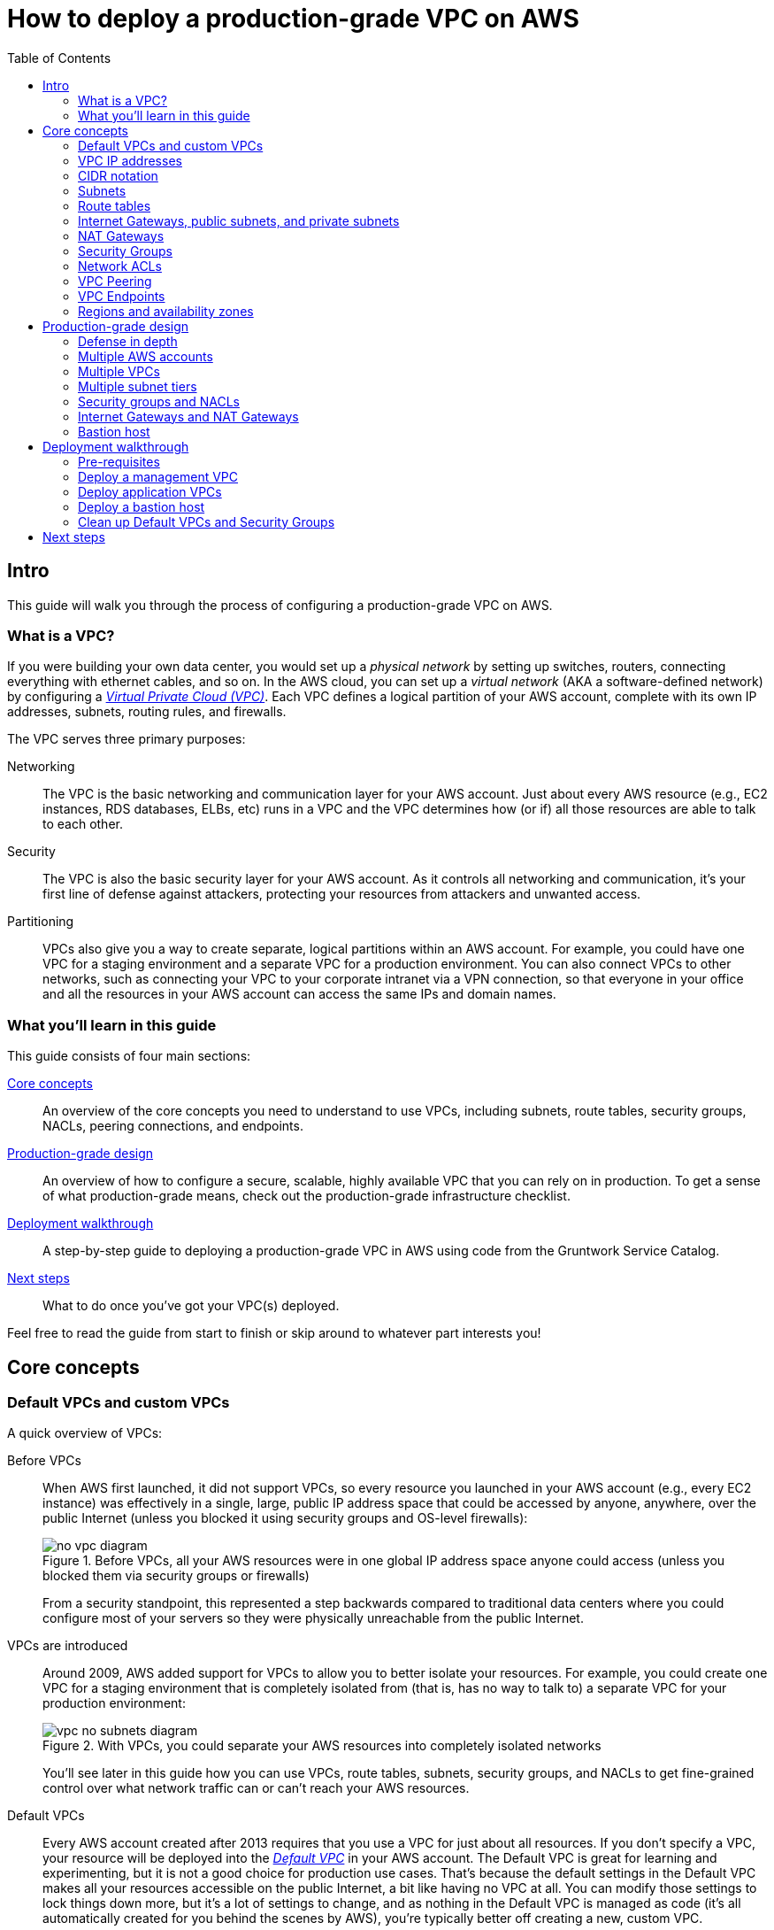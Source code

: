 [[production_grade_vpc_aws]]
= How to deploy a production-grade VPC on AWS
:type: guide
:description: Learn how to configure subnets, route tables, Internet Gateways, NAT Gateways, NACLs, VPC Peering, and more.
:image: ../assets/img/guides/vpc/aws-vpc-icon.png
:tags: aws, networking, terraform
:toc:
:toc-placement!:

// GitHub specific settings. See https://gist.github.com/dcode/0cfbf2699a1fe9b46ff04c41721dda74 for details.
ifdef::env-github[]
:tip-caption: :bulb:
:note-caption: :information_source:
:important-caption: :heavy_exclamation_mark:
:caution-caption: :fire:
:warning-caption: :warning:
endif::[]

toc::[]

== Intro

This guide will walk you through the process of configuring a production-grade VPC on AWS.

=== What is a VPC?

If you were building your own data center, you would set up a _physical network_ by setting up switches, routers,
connecting everything with ethernet cables, and so on. In the AWS cloud, you can set up a _virtual network_ (AKA a
software-defined network) by configuring a https://aws.amazon.com/vpc/[_Virtual Private Cloud (VPC)_]. Each VPC defines
a logical partition of your AWS account, complete with its own IP addresses, subnets, routing rules, and firewalls.

The VPC serves three primary purposes:

Networking::
  The VPC is the basic networking and communication layer for your AWS account. Just about every AWS resource (e.g.,
  EC2 instances, RDS databases, ELBs, etc) runs in a VPC and the VPC determines how (or if) all those resources are
  able to talk to each other.

Security::
  The VPC is also the basic security layer for your AWS account. As it controls all networking and communication,
  it's your first line of defense against attackers, protecting your resources from attackers and unwanted access.

Partitioning::
  VPCs also give you a way to create separate, logical partitions within an AWS account. For example, you could have
  one VPC for a staging environment and a separate VPC for a production environment. You can also connect VPCs to
  other networks, such as connecting your VPC to your corporate intranet via a VPN connection, so that everyone in
  your office and all the resources in your AWS account can access the same IPs and domain names.

=== What you'll learn in this guide

This guide consists of four main sections:

<<core_concepts>>::
  An overview of the core concepts you need to understand to use VPCs, including subnets, route tables, security
  groups, NACLs, peering connections, and endpoints.

<<production_grade_design>>::
  An overview of how to configure a secure, scalable, highly available VPC that you can rely on in production. To get a
  sense of what production-grade means, check out the production-grade infrastructure checklist.

// TODO: link to checklist

<<deployment_walkthrough>>::
  A step-by-step guide to deploying a production-grade VPC in AWS using code from the Gruntwork Service Catalog.

<<next_steps>>::
  What to do once you've got your VPC(s) deployed.

Feel free to read the guide from start to finish or skip around to whatever part interests you!

[[core_concepts]]
== Core concepts

// TODO: concepts to consider covering in the future:
// - Transit Gateways
// - IPV6
// - Shared VPCs
// - Flow logs
// - Traffic mirroring

[[default_vpcs_custom_vpcs]]
=== Default VPCs and custom VPCs

A quick overview of VPCs:

Before VPCs::
  When AWS first launched, it did not support VPCs, so every resource you launched in your AWS account (e.g., every EC2
  instance) was effectively in a single, large, public IP address space that could be accessed by anyone, anywhere,
  over the public Internet (unless you blocked it using security groups and OS-level firewalls):
+
.Before VPCs, all your AWS resources were in one global IP address space anyone could access (unless you blocked them via security groups or firewalls)
image::../assets/img/guides/vpc/no-vpc-diagram.png[]
+
From a security standpoint, this represented a step backwards compared to traditional data centers where you could
configure most of your servers so they were physically unreachable from the public Internet.

VPCs are introduced::
  Around 2009, AWS added support for VPCs to allow you to better isolate your resources. For example, you could create
  one VPC for a staging environment that is completely isolated from (that is, has no way to talk to) a separate VPC for
  your production environment:
+
.With VPCs, you could separate your AWS resources into completely isolated networks
image::../assets/img/guides/vpc/vpc-no-subnets-diagram.png[]
+
You'll see later in this guide how you can use VPCs, route tables, subnets, security groups, and NACLs to get
fine-grained control over what network traffic can or can't reach your AWS resources.

Default VPCs::
  Every AWS account created after 2013 requires that you use a VPC for just about all resources. If you don't specify a
  VPC, your resource will be deployed into the
  https://docs.aws.amazon.com/vpc/latest/userguide/default-vpc.html:[_Default VPC_] in your AWS account. The Default VPC
  is great for learning and experimenting, but it is not a good choice for production use cases. That's because the
  default settings in the Default VPC makes all your resources accessible on the public Internet, a bit like having no
  VPC at all. You can modify those settings to lock things down more, but it's a lot of settings to change, and as
  nothing in the Default VPC is managed as code (it's all automatically created for you behind the scenes by AWS),
  you're typically better off creating a new, custom VPC.

Custom VPCs::
  For any production use cases, you should create a _custom VPC_. In the <<production_grade_design>> section, we'll go
  over how to configure a VPC with the kind of security, scalability, and high availability you need in production.

[[vpc_ip_addresses]]
=== VPC IP addresses

Here's how IP addresses work with AWS VPCs:

Private IP addresses::
  Every VPC defines an isolated network that has its own range of _private IP addresses_. For example, the Default VPC
  in AWS is configured to use all the IP addresses between `172.31.0.0` and `172.31.255.255`; if you create a custom
  VPC, you can pick a custom IP address range to use, such as `10.10.0.0` to `10.10.255.255`. These private IPs should
  be from the IP address ranges defined in http://www.faqs.org/rfcs/rfc1918.html[RFC 1918] (more on this later).
  Private IP addresses are only accessible from within the VPC, and not from the public Internet.

Public IP addresses::
  VPCs can also optionally be configured to assign _public IP addresses_ to your resources (as is the case with the
  Default VPC). Public IPs are not associated with your VPC or even your AWS account; instead, they come from a pool of
  IP addresses shared by AWS across all of its customers
  (see https://docs.aws.amazon.com/general/latest/gr/aws-ip-ranges.html[AWS IP Address Ranges]), so the IPs you get are
  unpredictable, and may change (if you need consistent, predictable public IP addresses, you will need to use
  https://docs.aws.amazon.com/AWSEC2/latest/UserGuide/elastic-ip-addresses-eip.html[elastic IP addresses]).

Assigning IP addresses::
  AWS will automatically assign IP addresses to resources you launch in a VPC. For example, in the Default VPC,
  one EC2 instance you launch might get the private IP address `172.31.0.2` and public IP address `203.0.113.25`,
  while another instance might get the private IP address `172.31.5.3` and the public IP address `54.154.202.112`.

[[cidr_notation]]
=== CIDR notation

When dealing with networking, you often need to reason about ranges of IPs, such as "all IP addresses between
`172.31.0.0` and ``172.31.255.255``" (there are 65,536 IP addresses in this range). The de facto standard for
representing IP address ranges is called
_https://en.wikipedia.org/wiki/Classless_Inter-Domain_Routing[Classless Inter-Domain Routing (CIDR) notation]_. For
example, the same 65,536 IP addresses can be represented in CIDR notation as `172.31.0.0/16`. This notation includes
the _IP address_ (`172.31.0.0`) and the _number of bits in the mask_ (`/16`). To understand what the notation means,
you:

. Convert the IP address to binary: e.g., `172.31.0.0` in binary is `10101100.00011111.00000000.00000000`.
. The mask tells you how many bits of the binary IP address identify the network (and stay constant for everything in
that network) and how many bits identify unique hosts (and therefore, can vary). For a `/16` mask, the
left-most 16 bits stay constant, while the right-most 16 bits are allowed to vary.
. Putting that together, `172.31.0.0/16` represents all IP addresses from `10101100.00011111.00000000.00000000`
(`172.31.0.0`) to `10101100.00011111.11111111.11111111` (`172.31.255.255`).

A few handy notes:

CIDR calculators::
  You can use http://cidr.xyz/[online CIDR calculators] to quickly do the math for you.

CIDR blocks::
  IP addresses expressed in CIDR notation are often called CIDR Blocks.

All IPs::
  The CIDR Block `0.0.0.0/0` corresponds to all IP address.

Single IPs::
  To specify a single IP address (e.g., the IP of a specific server), use the `/32` mask: e.g., `4.4.4.4/32` is the
  CIDR notation for just one IP, `4.4.4.4`.

[[subnets]]
=== Subnets

.VPCs partitioned into multiple subnets: public, private (services), private (persistence)
image::../assets/img/guides/vpc/vpc-subnets-diagram.png[]

Each VPC is partitioned into one or more _https://docs.aws.amazon.com/vpc/latest/userguide/VPC_Subnets.html:[subnets]_
(sub-networks). Each subnet controls a portion of the VPC's CIDR range. For example, a VPC with the CIDR block
`10.10.0.0/16` (all IPs from `10.10.0.0` - `10.10.255.255`) might be partitioned into two subnets, one with the CIDR
block `10.10.0.0/17` (all IPs from `10.10.0.0` - `10.10.127.255`) and one with CIDR block `10.10.128.0/17` (all IPs
from `10.10.128.0` - `10.10.255.255`). Note that subnets in the same VPC are not allowed to have overlapping CIDR
ranges.

[[route_tables]]
=== Route tables

Every subnet must define a _https://docs.aws.amazon.com/vpc/latest/userguide/VPC_Route_Tables.html[route table]_ that
defines how to route traffic within that subnet. A route table consists of one or more _routes_, where each route
specifies a _destination_, which is the range of IP addresses (in CIDR notation) to route, and the _target_, which is
where to send the traffic for that range of IP addresses.

Here's an example route table:

|===
|Destination |Target

|10.0.0.0/24
|Local

|0.0.0.0/0
|igw-12345
|===

This route table sends all traffic within the subnet's CIDR block, `10.0.0.0/24`, to the _Local_ route, which means it
will be automatically routed within the subnet by AWS. This table then adds a fallback route for all other IPs
(`0.0.0.0/0`) to send traffic to the an Internet Gateway with ID `igw-12345`. We'll discuss Internet Gateways next.

[[internet_gateways]]
=== Internet Gateways, public subnets, and private subnets

An _https://docs.aws.amazon.com/vpc/latest/userguide/VPC_Internet_Gateway.html[Internet Gateway]_ is a service managed
by AWS that runs in your VPC. It allows access to and from the public Internet for resources in your subnet that have
a public IP address (assuming you configure a route table entry in that subnet pointing to the Internet Gateway).

Subnets that have routes to Internet Gateways are called _public subnets_, as the public IP addresses in those subnets
can be accessed directly from the public Internet. Subnets that do not have routes to Internet Gateways are called
_private subnets_, as they will rely solely on routing to private IP addresses, which can only be accessed from within
the VPC.

[[nat_gateways]]
=== NAT Gateways

Resources in your public subnets can access the public Internet via an Internet Gateway. But what about resources in a
private subnet? These resources don't have public IP addresses, nor a route to an Internet Gateway, so what do you do?

The solution is to deploy a _https://docs.aws.amazon.com/vpc/latest/userguide/vpc-nat-gateway.html[NAT Gateway]_. The
NAT Gateway should run in a public subnet and have its own public IP address. It can perform _network address
translation_, taking network requests from a resource in a private subnet, swapping in its own public IP address in
those requests, sending them out to the public Internet (via the Internet Gateway in the public subnet), getting back
a response, and sending the response back to the original sender in the private subnet.

In order for the NAT Gateway to work, you'll need to add a route to the route table for your private subnets:

|===
|Destination |Target

|10.10.0.0/24
|Local

|0.0.0.0/0
|nat-67890
|===

This route table sends all traffic within the private subnet's CIDR block, `10.10.0.0/24`, to the Local route, and
the traffic for all other IPs, `0.0.0.0/0`, to a NAT Gateway with ID `nat-67890`.

[[security_groups]]
=== Security Groups

Most resources in AWS allow you to attach one or more
_https://docs.aws.amazon.com/vpc/latest/userguide/VPC_SecurityGroups.html[security groups]_, which are virtual
firewalls that you can use to control which ports that resources opens for inbound and outbound network traffic. By
default, all ports are blocked, so to allow network communication, you can add inbound and outbound _rules_. Each rule
in a security group specifies a port range, the IP addresses or other security groups that will be allowed to access
that port range, and the protocol that will be allowed on those port range.

Here's an example of inbound rules:

|===
|Port range|Source|Protocol|Comment

|80
|10.0.0.0/16
|tcp
|Allow HTTP requests from within the VPC

|443
|10.0.0.0/16
|tcp
|Allow HTTPS requests from within the VPC

|4000 - 5000
|sg-abcd1234
|tcp
|Open a range of ports (e.g., for debugging) to another security group with ID `sg-abcd1234`
|===

And here's an example of outbound rules:

|===
|Port range|Destination|Protocol|Comment

|443
|0.0.0.0/0
|tcp
|Allow all outbound requests over HTTPS so you can talk to the public Internet
|===

Note that every VPC has a
_https://docs.aws.amazon.com/vpc/latest/userguide/VPC_SecurityGroups.html#DefaultSecurityGroup[Default Security Group]_
that will be used if you don't specify any other security group for your resources. We recommend always attaching a
custom security group with rules that exactly match your use case, rather than relying on this default, global one.

[[nacls]]
=== Network ACLs

In addition to security groups, which act as firewalls on individual resources (e.g., on an EC2 instance), you can also
create _https://docs.aws.amazon.com/vpc/latest/userguide/vpc-network-acls.html[network access control lists (NACLs)]_,
which act as firewalls for an entire subnet. Just as with security groups, NACLs have inbound and outbound rules that
specify a port range, the IP addresses that can talk to that port range, and the protocol that will be allowed on that
port range.

However, there are two main differences with NACLs:

Allow/Deny::
  Each NACL rule can either `ALLOW` or `DENY` the traffic defined in that rule.

Stateful/Stateless::
  Security groups are _stateful_, so if have a rule that allows an inbound connection on, say, port 80, the security
  group will automatically also open up an outbound port for that specific connection so it can respond. With a NACL,
  if you have a rule that allows an inbound connection on port 80, that connection will not be able to respond unless
  you also manually add another rule that allows outbound connections for the response. You normally don't know exactly
  which port will be used to respond: these are called
  _https://docs.aws.amazon.com/vpc/latest/userguide/vpc-network-acls.html#nacl-ephemeral-ports[ephemeral ports]_), and
  the rules depend on the operating system.
+
For example, the networking stack on Linux usually picks any available port
from the range 32768-61000, where as Windows Server 2003 uses 1025-5000, NAT Gateways use 1024-65535, and so on.
Therefore, in practice, you typically have to open ephemeral ports 1024-65535 in your NACL, both for inbound and
outbound (as when you establish outbound connections, anyone responding will likely do so on an ephemeral port),
making them primarily useful for locking down the low-numbered ports (< 1024) used for standard protocols (e.g., HTTP
uses port 80), and locking down source/destination IP addresses.

[[vpc_peering]]
=== VPC Peering

.Multiple VPCs connected via VPC peering
image::../assets/img/guides/vpc/vpc-diagram.png[]

Normally, you use VPCs to create isolated networks, so the resources in one VPC have no way to access the resources in
another VPC. _https://docs.aws.amazon.com/vpc/latest/peering/what-is-vpc-peering.html[VPC Peering]_ is a networking
connection between two VPCs that gives you a way to allow limited, controlled cross-VPC communication. For example,
you might have a management VPC where you run DevOps tooling (e.g., Jenkins), and you may want to allow that VPC to
have limited access to your staging and production VPCs so that DevOps tooling can carry out maintenance tasks.

To support this use case, you can create a VPC peering connection between the management and staging VPCs, and another
one between the management and production VPCs, plus route table entries that allow certain traffic to be routed
between those VPCs (e.g., allow specific subnets in the management VPC to talk to specific subnets in the staging and
production VPCs). Note that peering connections are not transitive, so while the management VPC will get limited access
to staging and production, staging and production will not have any access to each other (this is why it makes sense to
put the DevOps tooling in its own VPC, rather than shoving it directly into the staging or production VPCs).

[NOTE]
====
If you have a large number of VPCs to interconnect, setting up a peering connection between each pair (n^2^
connections total) can quickly become impractical. In this case, you should look into using the
https://aws.amazon.com/transit-gateway/[AWS Transit Gateway].
====

[[vpc_endpoints]]
=== VPC Endpoints

Something that catches many AWS users off guard is that if you have some code running in AWS, and that code makes an
API call to AWS (e.g., you're writing data to S3 or deploying an EC2 instance), that request will be routed outside of
your AWS account and through the public Internet, before finally making its way back to AWS. That's because, under the
hood, AWS API calls are HTTPS requests to a domain like `<API>.<REGION>.amazonaws.com` (e.g.,
`s3.us-east-1.amazonaws.com`), which, by default, will be resolved and routed via public DNS and Internet
infrastructure just like all other requests, even if you're making that request from within an AWS account. These
API calls are encrypted with TLS, so attackers shouldn't be able to read them, but having potentially sensitive data
traverse the public Internet completely unnecessarily is not optimal from a security perspective.

To keep your traffic completely within your own AWS account, you can use
_https://docs.aws.amazon.com/vpc/latest/userguide/vpc-endpoints.html[VPC Endpoints]_. Endpoints are virtual devices
that can route traffic to specific AWS services without that traffic ever having to leave your AWS account. When you
create an endpoint, you can have AWS configure private DNS entries within your VPC so that requests to the various AWS
domain names (e.g., `s3.us-east-1.amazonaws.com`) automatically route to these endpoints instead of the public Internet.

There are two types of endpoints, each of which support different AWS services:

Gateway endpoints::
  These are the original endpoints AWS created. They are free, but only support S3 and DynamoDB.

Interface endpoints::
  These are the new types of endpoints. They are backed by https://aws.amazon.com/privatelink/[PrivateLink], which is
  a paid service, and include support for CloudTrail, Secrets Manager, EC2, SNS, and many other services
  (https://docs.aws.amazon.com/vpc/latest/userguide/vpc-endpoints.html[full list]).

[[regions_azs]]
=== Regions and availability zones

.AWS regions and availability zones
image::../assets/img/guides/vpc/aws-regions.png[]

AWS has data centers all over the world, grouped into regions and availability zones. An _AWS region_ is a separate
geographic area, such as `us-east-2` (Ohio), `eu-west-1` (Ireland), and `ap-southeast-2` (Sydney). Within each region,
there are multiple data centers known as _availability zones_, such as `us-east-2a`, `us-east-2b`, and so on.

Each availability zone in the same region is isolated, but connected via low-latency links, so AWS makes it easy to
deploy your infrastructure across multiple availability zones as if it was all in one big data center, such as running
a cluster of EC2 instances, with the instances distributed across `us-east-2a`, `us-east-2b`, and `us-east-2c`. This
makes your infrastructure resilient to the outage of an entire data center.

If you want to be resilient to the outage of an entire region (e.g., all data centers in `us-east-2` going down), you
can deploy your infrastructure across multiple regions, but this tends to be more difficult. Latency between regions
is significantly higher, and as AWS treats regions completely independently, there isn't much tooling for multi-region
deployments built-in. You'll need to replicate your infrastructure and data and solve multi-region latency and eventual
consistency issues: check out
https://aws.amazon.com/blogs/apn/architecting-multi-region-saas-solutions-on-aws/[Architecting Multi-Region SaaS Solutions on AWS] and
https://read.acloud.guru/why-and-how-do-we-build-a-multi-region-active-active-architecture-6d81acb7d208[How to build a multi-region active-active architecture on AWS]
as starting points.

[[production_grade_design]]
== Production-grade design

With all the core concepts out of the way, let's now discuss how to configure a production-grade VPC that looks
something like this:

.A production-grade VPC setup
image::../assets/img/guides/vpc/vpc-diagram.png[]

[[defense_in_depth]]
=== Defense in depth

.Aerial view of Beaumaris Castle, showing multiple layers of walls for defense. Crown copyright 2016.
image::../assets/img/guides/vpc/castle.jpeg[]

People make mistakes all the time: forgetting to remove accounts, keeping ports open, including test credentials in
production code, etc. Rather than living in an idealized model where we assume people won't make mistakes, you can
employ a link:https://en.wikipedia.org/wiki/Defense_in_depth_(computing)[Defense in Depth] strategy of setting up multiple
layers of protection so that a failure in any single layer doesn't immediately lead to disaster. You never want to be
one typo away from a security incident.

In the middle ages, castles were built with multiple layers of defense to ward off attackers: moat, outer wall, inner
wall, keep, defenders on the walls, and so on. Similarly, a production-grade VPC infrastructure will include multiple
layers of defense against attackers, including multiple VPCs, subnet tiers, security groups, NACLs, and so on, as
described in the next few sections.

[[multiple_accounts]]
=== Multiple AWS accounts

The first layer of defense is to define each environment (e.g., dev, stage, prod) in a completely separate AWS account.
The reason you want separate AWS accounts is that isolating resources within a single account leads to a nightmare of
complicated IAM policies as you try to allow users within that account access to some resources, but not others. It
is very difficult, for example, to grant minimal IAM privileges in a single AWS account such that you can create IAM
roles and permissions for a particular environment but not another environment. It's all too easy to get the
permissions wrong, which increases your exposure to attackers (e.g., an attacker who gets access to a pre-prod
environment may find it easier to get access to prod) and to accidental error (e.g., a developer may accidentally
change something in prod rather than pre-prod).

Therefore, your best bet is to put pre-production environments and production environments in completely separate AWS
accounts. This makes it easy to, for example, grant relatively lax permissions in pre-prod environments, but very
strict permissions in production. Check out the <<production_grade_aws_account_structure>> guide for instructions.

[[multiple_vpcs]]
=== Multiple VPCs

The second layer of defense is to use separate, isolated VPCs:

Application VPCs::
  Each of the environments where you deploy applications (e.g.,dev, stage, prod) should live in a separate VPC. In
  fact, as mentioned in the previous section, the gold standard is that each of these environments and their associated
  VPCs live in completely separate AWS accounts. We'll call each of these VPCs your _application VPCs_.

Management VPC::
  You will also want a separate VPC for DevOps tooling such as a CI server (e.g., Jenkins) and a bastion host
  (discussed later in this guide). We'll call this the _management VPC_. You can connect the management VPC to each of
  your application VPCs using VPC peering. This (a) gives you more fine grained control over which of your DevOps
  tooling can talk to the application VPCs and (b) allows you to use a single management VPC with multiple application
  VPCs without allowing connections between the application VPCs themselves.

Remove Default VPCs::
  Note that all of the above are custom VPCs. To ensure that you always use these (secure) custom VPCs and never
  accidentally fallback to the less secure defaults, you should delete the Default VPC and remove all the rules from
  your Default Security Group, at least in your production accounts.

VPC sizing::
  AWS VPCs allow masks between `/16` (65,536 IPs) and `/28` (16 IPs). For most use cases, we recommend using `/16`, as
  that gives you a large, contiguous block of IPs that you're unlikely to exhaust.

IP addresses::
  The Internet Assigned Numbers Authority (IANA) has three blocks of the IP addresses reserved for use as
  private IPs (http://www.faqs.org/rfcs/rfc1918.html[RFC 1918]). Your VPCs should all use CIDR blocks that fall into
  one of these IP address ranges:
+
----
10.0.0.0    - 10.255.255.255
172.16.0.0  - 172.31.255.255
192.168.0.0 - 192.168.255.255
----

Unique CIDR blocks::
  Every VPC you have should have a unique, non-overlapping CIDR block: e.g., dev could be `10.0.0.0/16`, production
  could be `10.10.0.0/16`, management could be `10.20.0.0/16`, and so on. Overlapping CIDR blocks should be avoided as
  they will prevent you from being able to peer VPCs together and from connecting your VPCs to other data centers or
  your corporate intranet via site-to-site VPN connections.

[[multiple_subnets]]
=== Multiple subnet tiers

.Each VPC is partitioned into multiple tiers of subnets
image::../assets/img/guides/vpc/subnets-diagram.png[]

The third layer of defense is to use separate _subnet tiers_, where each tier contains multiple subnets configured in
the same way. We recommend the following three theirs for most use cases:

Public tier::
  This tier contains public subnets, so any resources in this tier will be directly addressable from the public
  Internet. The only things you should run in this tier are highly locked down services that must be exposed directly
  to the public, including load balancers and the bastion host.

Private application tier::
  This tier contains private subnets, so any resources in tier will not be directly addressable from the public
  Internet. This tier should be used for all of your applications: e.g., EC2 instances, Docker containers, and so on.

Private persistence tier::
  This tier also contains private subnets, so any resources in tier will not be directly addressable from the public
  Internet. This tier should be used for all of your data stores: e.g., relational databases, caches, NoSQL stores, and
  so on. This allows you to add additional additional layers of defense for your data, as described in the next
  section. If you have no data stores (e.g., in a management VPC), this tier can be omitted.

Each tier should contain one subnet per availability zone in your chosen AWS region so that resources in that tier can
take advantage of all availability zones. So, if you picked the `us-east-2` region, which has three availability zones
(`us-east-2a`, `us-east-2b`, and `us-east-2c`), you'd have three subnets in each tier, for a total of 9 subnets. The
subnets should each use non-overlapping CIDR blocks, typically with a mask of `/21` (2,048 IPs).

The reason to have separate tiers is that it allows you to configure fine-grained security rules for each tier, as
discussed in the next section.

[[security_groups_nacls]]
=== Security groups and NACLs

.Security group settings for the different subnet tiers
image::../assets/img/guides/vpc/peering-diagram.png[]

Use security groups and NACLs to configure the following rules for each subnet tier:

Public tier::
  The public tier should allow all requests.

Private application tier::
  The private application tier should only allow requests to/from the public tier, private application tier, private
  persistence tier, and the management VPC. Notably, requests from the public Internet and other subnets are not
  allowed.

Private persistence tier::
  The private persistence tier should only allow requests to/from the private application tier, private persistence
  tier, and optionally the management VPC (e.g., if you need to run schema migrations during a CI build). Notably,
  requests from the public Internet and other subnets—including the public subnet tier—are not allowed. This provides
  an extra layer of defense for your data, which is the most valuable, irreplaceable, and sought-after resource at most
  companies.

This is a defense-in-depth strategy in action: attackers outside your VPC have no direct access to any of your
applications or data stores, only to the resources in your public subnets, such as load balancers, which should be
thoroughly locked down. Moreover, even if the attackers break into the public subnet in one environment, they still
don't have direct access to the data in the persistence tier of that environment, nor to anything in any other
environment.

[[gateways]]
=== Internet Gateways and NAT Gateways

If the resources in your VPC need to be able to reach the outside world, you'll need to deploy an Internet Gateway and
NAT Gateway:

Internet Gateway::
  Deploy an Internet Gateway and configure a fallback route (i.e., `0.0.0.0/0`) in your public subnets to send traffic
  to this Gateway. You only need one Internet Gateway per VPC, as AWS will handle auto scaling and auto healing for this
  managed service completely automatically.

NAT Gateways::
  If you have resources in your private application or private persistence subnets that need to make outbound calls to
  the public Internet (e.g., to call a 3rd party API), you'll need to deploy one or more NAT Gateways in your public
  subnets. In pre-prod environments, a single NAT Gateway is probably enough, but to get high availability in
  production, you may want to deploy multiple NAT Gateways, each one in a different availability zone.
+
Each NAT Gateway should get an Elastic IP Address so that it has a consistent IP address you (and your
customers/partners) can use in firewalls. In each of your private subnets, you'll need to configure a fallback route
(i.e., `0.0.0.0/0`) to point to one of your NAT Gateway (if using multiple NAT Gateways, point to the one in the same
availability zone as the subnet itself).

[[bastion_host]]
=== Bastion host

Since all of your application servers and data stores are in private subnets, they are not accessible from the public
Internet. So what do you do if you need to access them? For example, you might need to SSH to an application server to
troubleshoot something, or connect to a database to run queries, or access an internal URL for testing.

One solution is to deploy a _bastion host_, which is a single, highly locked-down server that you expose to the public
Internet. You could then connect to the bastion host over SSH or VPN, and once connected, you would be "in the network"
and able to access other resources within your VPC. It's easier to secure and harden a single server than a whole
fleet of them: for example, you could configure the bastion host to run a CIS-hardened Linux distro, install file
integrity monitoring and intrusion prevention software, disallow any new software to be installed, log all activity on
the server, lock down all ports (except SSH and/or VPN), rebuild and redeploy the server daily, and so on. Check out
the `How to deploy a production-grade bastion host on AWS` guide _(coming soon!)_ for full details on bastion hosts.

Other solutions that can work with resources in private subnets include
https://docs.aws.amazon.com/AWSEC2/latest/UserGuide/Connect-using-EC2-Instance-Connect.html[EC2 Instance Connect],
which can allow you to SSH to EC2 Instances via a browser-based SSH client in the Amazon EC2 Console, and
https://docs.aws.amazon.com/systems-manager/latest/userguide/session-manager.html[AWS Systems Manager Sessions], which
allow you to manage and connect to EC2 Instances via a custom protocol managed by AWS.

[[deployment_walkthrough]]
== Deployment walkthrough

Let's now walk through how to deploy a production-grade VPC, fully defined and managed as code, using the Gruntwork
Service Catalog.

[[pre_requisites]]
=== Pre-requisites

This walkthrough has the following pre-requistes:

Gruntwork Service Catalog::
  This guide uses code from the https://gruntwork.io/infrastructure-as-code-library/[Gruntwork Service Catalog], as it
  implements most of the production-grade design for you out of the box.
+
IMPORTANT: You must be a https://gruntwork.io/[Gruntwork subscriber] to access this code.

Terraform::
  This guide uses https://www.terraform.io/[Terraform] to define and manage all the infrastructure as code. If you're
  not familiar with Terraform, check out https://blog.gruntwork.io/a-comprehensive-guide-to-terraform-b3d32832baca[A
  Comprehensive Guide to Terraform] and https://training.gruntwork.io/p/terraform[A Crash Course on Terraform].

AWS accounts::
  This guide deploys infrastructure into one or more AWS accounts. Check out the
  <<production_grade_aws_account_structure>> guide for instructions. You will also need to be able to authenticate to
  these accounts on the CLI: check out
  https://blog.gruntwork.io/a-comprehensive-guide-to-authenticating-to-aws-on-the-command-line-63656a686799[A Comprehensive Guide to Authenticating to AWS on the Command Line]
  for instructions.

Git repos::
  This guide assumes you have configured two Git repos for your Terraform code: an `infrastructure-modules` repo which
  contains reusable Terraform modules and an `infrastructure-live` repo that deploys the modules from
  `infrastructure-modules` into your live environments (i.e., into dev, stage, prod, etc). This is the recommended repo
  structure for using https://github.com/gruntwork-io/terragrunt[Terragrunt] (see
  https://github.com/gruntwork-io/terragrunt#motivation[keep your code DRY] for the motivation behind this folder
  structure), but take note that neither this repo structure nor Terragrunt are required for this guide! Everything in
  this guide will work just fine in any other repo structure you choose (e.g., everything in one repo) and with vanilla
  Terraform (or Terraform Enterprise).

[[deploy_mgmt_vpc]]
=== Deploy a management VPC

// TODO: we should be embedding code snippets from real, working code intended for production (i.e., not the stuff
// under the examples folder of each repo). Perhaps this guide should live with one of the Acme repos for now so we can
// embed examples from our Ref Arch code?

The first step is to deploy a management VPC for DevOps tooling, such as a CI server or a bastion host. To do this, you
can use the https://github.com/gruntwork-io/module-vpc/tree/master/modules/vpc-mgmt[vpc-mgmt] module from the
Gruntwork Service Catalog. This module assumes you do not run any data stores in the management VPC, so it solely
contains two tiers of subnets, public and private-app. If you will be deploying data stores in the management VPC
(e.g., a relational database for SonarQube), then use
https://github.com/gruntwork-io/module-vpc/tree/master/modules/vpc-app[vpc-app] instead, which has a third
private-persistence subnet tier.

IMPORTANT: You must be a https://gruntwork.io/[Gruntwork subscriber] to access `module-vpc`.

[[create_wrapper_module]]
==== Create a wrapper module

To deploy the `vpc-mgmt` module, create a _wrapper module_ called `vpc-mgmt` in your `infrastructure-modules` repo:

----
infrastructure-modules
  └ networking
    └ vpc-mgmt
      └ main.tf
      └ outputs.tf
      └ variables.tf
----

Inside of `main.tf`, configure your AWS provider and Terraform settings:

.infrastructure-modules/networking/vpc-mgmt/main.tf
[source,hcl]
----
provider "aws" {
  # The AWS region in which all resources will be created
  region = var.aws_region

  # Require a 2.x version of the AWS provider
  version = "~> 2.6"

  # Only these AWS Account IDs may be operated on by this template
  allowed_account_ids = var.aws_account_id
}

terraform {
  # The configuration for this backend will be filled in by Terragrunt or via a backend.hcl file. See
  # https://www.terraform.io/docs/backends/config.html#partial-configuration
  backend "s3" {}

  # Only allow this Terraform version. Note that if you upgrade to a newer version, Terraform won't allow you to use an
  # older version, so when you upgrade, you should upgrade everyone on your team and your CI servers all at once.
  required_version = "= 0.12.6"
}
----

Next, use the `vpc-mgmt` module from the Gruntwork Service Catalog, making sure to replace the `<VERSION>` placeholder
with the latest version from the https://github.com/gruntwork-io/module-vpc/releases[releases page]:

.infrastructure-modules/networking/vpc-mgmt/main.tf
[source,hcl]
----
module "vpc" {
  # Make sure to replace <VERSION> in this URL with the latest module-vpc release
  source = "git@github.com:gruntwork-io/module-vpc.git//modules/vpc-mgmt?ref=<VERSION>"

  vpc_name         = var.vpc_name
  aws_region       = var.aws_region
  cidr_block       = var.cidr_block
  num_nat_gateways = var.num_nat_gateways
}
----

Note that all of the parameters should be exposed as input variables in `variables.tf`. This will allow you to set
those variables to different values in different environments or AWS accounts.

You'll also want to configure the NACLs for this VPC using the `vpc-mgmt-network-acls` module from the Gruntwork
Service Catalog:

.infrastructure-modules/networking/vpc-mgmt/main.tf
[source,hcl]
----
module "vpc_network_acls" {
  # Make sure to replace <VERSION> in this URL with the latest module-vpc release
  source = "git@github.com:gruntwork-io/module-vpc.git//modules/vpc-mgmt-network-acls?ref=<VERSION>"

  vpc_id      = module.vpc.vpc_id
  vpc_name    = module.vpc.vpc_name
  vpc_ready   = module.vpc.vpc_ready
  num_subnets = module.vpc.num_availability_zones

  public_subnet_ids  = module.vpc.public_subnet_ids
  private_subnet_ids = module.vpc.private_subnet_ids

  public_subnet_cidr_blocks  = module.vpc.public_subnet_cidr_blocks
  private_subnet_cidr_blocks = module.vpc.private_subnet_cidr_blocks
}
----

Finally, expose all of the `vpc-mgmt` module outputs as outputs of your `vpc-mgmt` wrapper module. There are a large
number of outputs, so see this
https://github.com/gruntwork-io/infrastructure-modules-multi-account-acme/blob/master/networking/vpc-mgmt/outputs.tf[outputs.tf]
file for reference.

[[test_wrapper_module]]
==== Test your wrapper module

To test your `vpc-mgmt` module manually:

. Configure a _sandbox environment_ where you can deploy infrastructure without affecting any other environments
  (especially production!). Typically, this should be a separate AWS account. The gold standard is one AWS account per
  developer on your team. This allows your developers to test infrastructure changes without having to worry at all
  about those changes interfering or causing issues for other team members.
. Create an _example_ of how to use your own `vpc-mgmt` wrapper module. This example will configure this module with
  values that make manual testing easy:
+
.infrastructure-modules/examples/networking/vpc-mgmt/main.tf
[source,hcl]
----
module "vpc" {
  source = "../../../networking/vpc-mgmt"

  aws_region       = "us-east-2"
  aws_account_id   = "555566667777"
  vpc_name         = "example-vpc"
  cidr_block       = "10.0.0.0/16"
  num_nat_gateways = 1
}
----
+
. Run `terraform apply` to deploy this example and check if it works as you expect.
. Run `terraform destroy` after you're done testing to clean up after yourself.

To create automated tests for your `vpc-mgmt` module:

. Configure a _testing environment_ where you can deploy infrastructure without affecting any other environments
  (especially production!). Typically, this should be a separate AWS account—separate even from the one you use for
  manual testing, as automated testing accounts need to be cleaned up often.
. Create an automated test for the same example code you were using for manual testing. The test will automate the same
  steps you used for manual testing: that is, set some variables, run `terraform apply`, validate the infrastructure
  works, and then run `terraform destroy`. Check out https://github.com/gruntwork-io/terratest/[Terratest] for a
  library of helpers that make this style of testing easier. Take a look at the
  https://github.com/gruntwork-io/module-vpc/tree/master/test[automated tests for module-vpc] for examples of how to
  create automated tests for VPC code. And for a complete guide to automated testing, grab a copy of
  _https://www.terraformupandrunning.com/[Terraform: Up & Running, 2nd edition]_.
. Configure your automated tests to run after every commit.

To keep your AWS bill from exploding, consider setting up a tool such as
https://github.com/gruntwork-io/cloud-nuke[cloud-nuke] to clean up your sandbox and testing AWS accounts on a regular
basis (e.g., as a cron job). For example, in the sandbox environment, you may want to run `cloud-nuke --older-than 72h`,
once per day, to clean up anything more than three days old (as manual testing rarely takes longer than that), and in
the testing environment, you may want to run `cloud-nuke --older-than 3h`, every hour, to clean up anything more than
three hours old (as automated tetsts rarely take longer than that).

[[merge_release_wrapper_module]]
==== Merge and release your wrapper module

Once the module is working the way you want, submit a pull request, get your changes merged into the `master` branch,
and create a new versioned release by using a Git tag. For example, to create a `v0.3.0` release:

----
$ git tag -a "v0.3.0" -m "Created vpc-mgmt module"
$ git push --follow-tags
----

[[pick_deployment_option]]
==== Pick the deployment environments

The next step is to deploy your wrapper `vpc-mgmt` module. You can either deploy it in one AWS account or multiple:

One management VPC::
  You could deploy a single management VPC and then peer it to all of your application VPCs. This is the simplest
  approach, but using the same management VPC for pre-production and production environments carries some risk: first,
  most companies are more lax with security for pre-production, but if an attacker can leverage that to get access to this
  single management VPC, they will also have access to prod; second, having this single management VPC makes it more
  likely that someone on your team will accidentally affect production while they think they are working on
  pre-production (e.g., delete a database table in the wrong environment!).

Multiple management VPCs::
  An alternative is to run multiple management VPCs: typically, you have one that is peered to all of your
  pre-production environments and one that is peered to all your production environments; alternatively, you could have
  one management VPC for each of your environments. This way, you can keep production and non-production environments
  completely separate, reducing the risk from both external attackers and mistakes made by internal employees. The
  drawback to this approach is that you have more infrastructure to manage: more VPCs, more peering connections, more
  route table entries, more bastion hosts, and more credentials.

[[configure_wrapper_module]]
==== Configure the wrapper module for each environment

// TODO: should this guide be fully opinionated and recommend Terragrunt and the infra-live / infra-modules folder
// structure? Or relatively unopinionated and more vague about 'terraform apply' vs 'terragrunt apply'?

In each account where you want to deploy a management VPC, you will need to:

. *Prepare the module.* If you using Terraform directly, you will be running commands directly in
  `infrastructure-modules`. If you are using Terragrunt, you will need to create a `terragrunt.hcl` file in
  `infrastructure-live`. It should go under the file path `<ACCOUNT>/<REGION>/<ENVIRONMENT>/networking/vpc-mgmt`. For
  example, if you are deploying this VPC in your "production" account, in the `us-east-2` region, and this is your
  "prod" environment, the file path would look like this:
+
----
infrastructure-live
  └ production
    └ us-east-2
      └ prod
        └ networking
          └ vpc-mgmt
            └ terragrunt.hcl
----
+
Point the `source` URL in your `terragrunt.hcl` file to your `vpc-mgmt` wrapper module in the `infrastructure-modules`
repo, setting the `ref` param to the version you released earlier:
+
.infrastructure-live/production/us-east-2/prod/networking/vpc-mgmt/terragrunt.hcl
[source,hcl]
----
terraform {
  source = "git@github.com/<YOUR_ORG>/infrastructure-modules.git//networking/vpc-mgmt?ref=v0.3.0"
}
----
+
. *Set the variables for the VPC in that environment.* Namely, set a unique VPC name and CIDR block for each VPC, and
  set the number of gateways based on your availability needs in that environment (typically, 1 NAT Gateway for
  pre-production environments and 2-3 NAT Gateways for production environments). You can set these values in a
  `.tfvars` file or, if using Terragrunt, in the `inputs = { ... }` block of `terragrunt.hcl`. Example:
+
.infrastructure-live/production/us-east-2/prod/networking/vpc-mgmt/terragrunt.hcl
[source,hcl]
----
inputs = {
  aws_region       = "us-east-2"
  aws_account_id   = "111122223333"
  vpc_name         = "mgmt-prod"
  cidr_block       = "10.0.0.0/16"
  num_nat_gateways = 3
}
----
+
. *Configure the Terraform backend.* Configure the backend https://www.terraform.io/docs/backends/[backend] you want to
  use to store your Terraform state. The https://www.terraform.io/docs/backends/types/s3.html[S3 backend] is usually
  the best choice for AWS accounts. If you're using Terragrunt, the backend settings should be defined in a root
  `terragrunt.hcl` file that you `include` in each child `terragrunt.hcl`:
+
.infrastructure-live/production/us-east-2/prod/networking/vpc-mgmt/terragrunt.hcl
[source,hcl]
----
include {
  path = find_in_parent_folders()
}
----

[[deploy_wrapper_module]]
==== Deploy the wrapper module for each environment

Deploy the VPC by running `terraform apply -var-file=<your-file>.tfvars` or, if using Terragrunt, by running
`terragrunt apply`:

----
$ cd infrastructure-live/production/us-east-2/prod/networking/vpc-mgmt
$ terragrunt apply
----

[[deploy_application_vpcs]]
=== Deploy application VPCs

Now that you have your management VPC(s) deployed, the next step is to deploy application VPCs to run all of your
services, data stores, and production infrastructure. The process is very similar to deploying the management VPC,
except this time, you'll be using the https://github.com/gruntwork-io/module-vpc/tree/master/modules/vpc-app[vpc-app]
module from the Gruntwork Service Catalog.

IMPORTANT: You must be a https://gruntwork.io/[Gruntwork subscriber] to access `module-vpc`.

[[create_wrapper_module_app]]
==== Create a wrapper module

To deploy the `vpc-app` module, create a wrapper module called `vpc-app` in your `infrastructure-modules` repo:

----
infrastructure-modules
  └ networking
    └ vpc-app
      └ main.tf
      └ outputs.tf
      └ variables.tf
----

Inside of `main.tf`, configure your AWS provider and Terraform settings:

.infrastructure-modules/networking/vpc-app/main.tf
[source,hcl]
----
provider "aws" {
  # The AWS region in which all resources will be created
  region = var.aws_region

  # Require a 2.x version of the AWS provider
  version = "~> 2.6"

  # Only these AWS Account IDs may be operated on by this template
  allowed_account_ids = var.aws_account_id
}

terraform {
  # The configuration for this backend will be filled in by Terragrunt or via a backend.hcl file. See
  # https://www.terraform.io/docs/backends/config.html#partial-configuration
  backend "s3" {}

  # Only allow this Terraform version. Note that if you upgrade to a newer version, Terraform won't allow you to use an
  # older version, so when you upgrade, you should upgrade everyone on your team and your CI servers all at once.
  required_version = "= 0.12.6"
}
----

Next, use the `vpc-app` module from the Gruntwork Service Catalog, making sure to replace the `<VERSION>` placeholder
with the latest version from the https://github.com/gruntwork-io/module-vpc/releases[releases page]:

.infrastructure-modules/networking/vpc-app/main.tf
[source,hcl]
----
module "vpc" {
  # Make sure to replace <VERSION> in this URL with the latest module-vpc release
  source = "git@github.com:gruntwork-io/module-vpc.git//modules/vpc-mgmt?ref=<VERSION>"

  vpc_name         = var.vpc_name
  aws_region       = var.aws_region
  cidr_block       = var.cidr_block
  num_nat_gateways = var.num_nat_gateways
}
----

Note that all of the parameters should be exposed as input variables in `variables.tf`. This will allow you to set
those variables to different values in different environments or AWS accounts.

You'll also want to configure the NACLs for this VPC using the `vpc-app-network-acls` module from the Gruntwork
Service Catalog:

.infrastructure-modules/networking/vpc-app/main.tf
[source,hcl]
----
module "vpc_network_acls" {
  source = "git@github.com:gruntwork-io/module-vpc.git//modules/vpc-app-network-acls?ref=<VERSION>"

  vpc_id      = module.vpc.vpc_id
  vpc_name    = module.vpc.vpc_name
  vpc_ready   = module.vpc.vpc_ready
  num_subnets = module.vpc.num_availability_zones

  public_subnet_ids              = module.vpc.public_subnet_ids
  private_app_subnet_ids         = module.vpc.private_app_subnet_ids
  private_persistence_subnet_ids = module.vpc.private_persistence_subnet_ids

  public_subnet_cidr_blocks              = module.vpc.public_subnet_cidr_blocks
  private_app_subnet_cidr_blocks         = module.vpc.private_app_subnet_cidr_blocks
  private_persistence_subnet_cidr_blocks = module.vpc.private_persistence_subnet_cidr_blocks
}
----

If you wish to peer this VPC to your management VPC, you first need to get all the management VPC details, such as the
VPC ID and CIDR block. Instead of hard-coding these, you can retrieve them using a data source such as
https://www.terraform.io/docs/providers/aws/d/vpc.html[aws_vpc] or, to read the data straight from the Terraform state
of the management VPC, you can use the
https://www.terraform.io/docs/providers/terraform/d/remote_state.html[terraform_remote_state] data source:

.infrastructure-modules/networking/vpc-app/main.tf
[source,hcl]
----
data "terraform_remote_state" "mgmt_vpc" {
  backend = "s3"

  config {
    region = var.terraform_state_aws_region
    bucket = var.terraform_state_s3_bucket
    key    = "${var.aws_region}/mgmt/vpc/terraform.tfstate"
  }
}
----

You can then use the https://github.com/gruntwork-io/module-vpc/tree/master/modules/vpc-peering[vpc-peering] module to
create a VPC peering connection and all the necessary route table entries between the application and management VPCs:

.infrastructure-modules/networking/vpc-app/main.tf
[source,hcl]
----
module "mgmt_vpc_peering_connection" {
  source = "git@github.com:gruntwork-io/module-vpc.git//modules/vpc-peering?ref=v0.6.0"

  # Assume the first listed AWS Account Id is the one that should own the peering connection
  aws_account_id = var.aws_account_id

  origin_vpc_id              = data.terraform_remote_state.mgmt_vpc.outputs.vpc_id
  origin_vpc_name            = data.terraform_remote_state.mgmt_vpc.outputs.vpc_name
  origin_vpc_cidr_block      = data.terraform_remote_state.mgmt_vpc.outputs.vpc_cidr_block
  origin_vpc_route_table_ids = concat(
    data.terraform_remote_state.mgmt_vpc.outputs.private_subnet_route_table_ids,
    [data.terraform_remote_state.mgmt_vpc.outputs.public_subnet_route_table_id]
  )

  # We should be able to compute these numbers automatically, but can't due to a Terraform bug:
  # https://github.com/hashicorp/terraform/issues/3888. Therefore, we make some assumptions: there is one
  # route table per availability zone in private subnets and just one route table in public subnets.
  num_origin_vpc_route_tables = module.vpc.num_availability_zones + 1

  destination_vpc_id              = module.vpc.vpc_id
  destination_vpc_name            = module.vpc.vpc_name
  destination_vpc_cidr_block      = module.vpc.vpc_cidr_block
  destination_vpc_route_table_ids = concat(
    [module.vpc.public_subnet_route_table_id],
    module.vpc.private_app_subnet_route_table_ids,
    module.vpc.private_persistence_route_table_ids,
  )

  # We should be able to compute these numbers automatically, but can't due to a Terraform bug:
  # https://github.com/hashicorp/terraform/issues/3888. Therefore, we make some assumptions: there is one
  # route table per availability zone in private subnets and just one route table in public subnets.
  num_destination_vpc_route_tables = (module.vpc.num_availability_zones * 2) + 1
}
----

You'll also need to update the NACLs to allow access from the management VPC:

.infrastructure-modules/networking/vpc-app/main.tf
[source,hcl]
----
module "vpc_network_acls" {
  source = "git@github.com:gruntwork-io/module-vpc.git//modules/vpc-app-network-acls?ref=<VERSION>"

  # ... (other params omitted) ...

  allow_access_from_mgmt_vpc = true
  mgmt_vpc_cidr_block        = data.terraform_remote_state.mgmt_vpc.vpc_cidr_block
}
----

Finally, expose all of the `vpc-app` module outputs as outputs of your `vpc-app` wrapper module. There are a large
number of outputs, so see this
https://github.com/gruntwork-io/infrastructure-modules-multi-account-acme/blob/master/networking/vpc-app/outputs.tf[outputs.tf]
file for reference.

[[test_wrapper_module_app]]
==== Test your wrapper module

To test your `vpc-app` module manually:

. Configure a sandbox environment.
. Create an example of how to use your own `vpc-app` wrapper module. This example will configure this module with
  values that make manual testing easy:
+
.infrastructure-modules/examples/networking/vpc-app/main.tf
[source,hcl]
----
module "vpc" {
  source = "../../../networking/vpc-app"

  aws_region       = "us-east-2"
  aws_account_id   = "555566667777"
  vpc_name         = "example-vpc"
  cidr_block       = "10.0.0.0/16"
  num_nat_gateways = 1
}
----
+
. Run `terraform apply` to deploy this example and check if it works as you expect.
. Run `terraform destroy` after you're done testing to clean up after yourself.

To create automated tests for your `vpc-app` module:

. Configure a testing environment.
. Create an automated test for the same example code you were using for manual testing. Use
  https://github.com/gruntwork-io/terratest/[Terratest] to create automated tests for the example you were testing
  manually.
. Configure your automated tests to run after every commit.

[[merge_release_wrapper_module_app]]
==== Merge and release your wrapper module

Once the module is working the way you want, submit a pull request, get your changes merged into the `master` branch,
and create a new versioned release by using a Git tag. For example, to create a `v0.4.0` release:

----
$ git tag -a "v0.4.0" -m "Created vpc-app module"
$ git push --follow-tags
----

[[configure_wrapper_module_app]]
==== Configure the wrapper module for each environment

// TODO: should this guide be fully opinionated and recommend Terragrunt and the infra-live / infra-modules folder
// structure? Or relatively unopinionated and more vague about 'terraform apply' vs 'terragrunt apply'?

In each account where you want to deploy an application VPC, you will need to:

. *Prepare the module.* If you using Terraform directly, you will be running commands directly in
  `infrastructure-modules`. If you are using Terragrunt, you will need to create a `terragrunt.hcl` file in
  `infrastructure-live`. It should go under the file path `<ACCOUNT>/<REGION>/<ENVIRONMENT>/networking/vpc-app`. For
  example, if you are deploying this VPC in your "production" account, in the `us-east-2` region, and this is your
  "prod" environment, the file path would look like this:
+
----
infrastructure-live
  └ production
    └ us-east-2
      └ prod
        └ networking
          └ vpc-app
            └ terragrunt.hcl
----
+
Point the `source` URL in your `terragrunt.hcl` file to your `vpc-app` wrapper module in the `infrastructure-modules`
repo, setting the `ref` param to the version you released earlier:
+
.infrastructure-live/production/us-east-2/prod/networking/vpc-app/terragrunt.hcl
[source,hcl]
----
terraform {
  source = "git@github.com/<YOUR_ORG>/infrastructure-modules.git//networking/vpc-app?ref=v0.4.0"
}
----
+
. *Set the variables for the VPC in that environment.* Namely, set a unique VPC name and CIDR block for each VPC, and
  set the number of gateways based on your availability needs in that environment (typically, 1 NAT Gateway for
  pre-production environments and 2-3 NAT Gateways for production environments). You can set these values in a
  `.tfvars` file or, if using Terragrunt, in the `inputs = { ... }` block of `terragrunt.hcl`. Example:
+
.infrastructure-live/production/us-east-2/prod/networking/vpc-app/terragrunt.hcl
[source,hcl]
----
inputs = {
  aws_region       = "us-east-2"
  aws_account_id   = "111122223333"
  vpc_name         = "app-prod"
  cidr_block       = "10.10.0.0/16"
  num_nat_gateways = 3
}
----
+
. *Configure the Terraform backend.* Configure the backend https://www.terraform.io/docs/backends/[backend] you want to
  use to store your Terraform state. The https://www.terraform.io/docs/backends/types/s3.html[S3 backend] is usually
  the best choice for AWS accounts. If you're using Terragrunt, the backend settings should be defined in a root
  `terragrunt.hcl` file that you `include` in each child `terragrunt.hcl`:
+
.infrastructure-live/production/us-east-2/prod/networking/vpc-app/terragrunt.hcl
[source,hcl]
----
include {
  path = find_in_parent_folders()
}
----

[[deploy_wrapper_module_app]]
==== Deploy the wrapper module for each environment

Deploy the VPC by running `terraform apply -var-file=<your-file>.tfvars` or, if using Terragrunt, by running
`terragrunt apply`:

----
$ cd infrastructure-live/production/us-east-2/prod/networking/vpc-app
$ terragrunt apply
----

[[deploy_bastion_host]]
=== Deploy a bastion host

Check out the `How to deploy a production-grade bastion host on AWS` guide _(coming soon!)_ for instructions.

// TODO: Create a standalone guide for configuring a production-grade bastion host / VPN server: e.g., server hardening

=== Clean up Default VPCs and Security Groups

In each of your production accounts, use https://github.com/gruntwork-io/cloud-nuke[cloud-nuke] to remove the Default
VPC and Default Security Group rules:

----
$ cloud-nuke defaults-aws
----

[[next_steps]]
== Next steps

Now that you have your management and application VPCs deployed, you can start building the rest of your infrastructure
on top of them! Typically, the best next step is to deploy a cluster of servers for running your applications by using
one of the following guides:

. `How to deploy a production grade Kubernetes (EKS) cluster in AWS` _(coming soon!)_
. `How to deploy a production grade ECS cluster in AWS` _(coming soon!)_
. `How to deploy a production grade Nomad cluster in AWS` _(coming soon!)_
. `How to deploy a production grade Auto Scaling Group in AWS` _(coming soon!)_

If you're not sure which of these options to use, check out the `Server Cluster Comparison` guide _(coming soon!)_.
